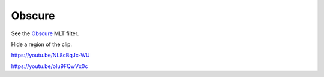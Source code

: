 .. metadata-placeholder

   :authors: - Claus Christensen
             - Yuri Chornoivan
             - Ttguy (https://userbase.kde.org/User:Ttguy)
             - Bushuev (https://userbase.kde.org/User:Bushuev)
             - Roger (https://userbase.kde.org/User:Roger)

   :license: Creative Commons License SA 4.0

.. _obscure:

Obscure
=======

.. contents::

See the `Obscure <https://www.mltframework.org/plugins/FilterObscure/>`_ MLT filter.

Hide a region of the clip.

https://youtu.be/NL8cBqJc-WU

https://youtu.be/oIu9FQwVx0c

